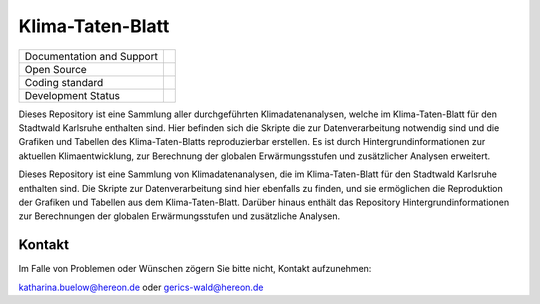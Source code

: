 =================
Klima-Taten-Blatt
=================


+----------------------------+-----------------------------------------------------+
| Documentation and Support  | |docs|                                              |
+----------------------------+-----------------------------------------------------+
| Open Source                | |license|                                           |
+----------------------------+-----------------------------------------------------+
| Coding standard            | |precommit|                                         |
+----------------------------+-----------------------------------------------------+
| Development Status         | |status| |pipeline|                                 |
+----------------------------+-----------------------------------------------------+



.. image:: ../Titel.png

Dieses Repository ist eine Sammlung aller durchgeführten Klimadatenanalysen, welche im Klima-Taten-Blatt für den Stadtwald Karlsruhe enthalten sind.	   
Hier befinden sich die Skripte die zur Datenverarbeitung notwendig sind und die Grafiken und Tabellen des Klima-Taten-Blatts reproduzierbar erstellen. Es ist durch Hintergrundinformationen zur aktuellen Klimaentwicklung, zur Berechnung der globalen Erwärmungsstufen und zusätzlicher Analysen erweitert.

Dieses Repository ist eine Sammlung von Klimadatenanalysen, die im Klima-Taten-Blatt für den Stadtwald Karlsruhe enthalten sind. Die Skripte zur Datenverarbeitung sind hier ebenfalls zu finden, und sie ermöglichen die Reproduktion der Grafiken und Tabellen aus dem Klima-Taten-Blatt. Darüber hinaus enthält das Repository Hintergrundinformationen zur Berechnungen der globalen Erwärmungsstufen und zusätzliche Analysen.


Kontakt
-------

Im Falle von Problemen oder Wünschen zögern Sie bitte nicht, Kontakt aufzunehmen:

katharina.buelow@hereon.de
oder
gerics-wald@hereon.de

.. |license| image:: https://codebase.helmholtz.cloud/katharina.buelow/flyer_forestry/-/jobs/artifacts/main/raw/public/license.svg?job=pages
    :target: https://codebase.helmholtz.cloud/katharina.buelow/flyer_forestry/-/blob/main/LICENSE

.. |docs| image:: https://codebase.helmholtz.cloud/katharina.buelow/flyer_forestry/-/jobs/artifacts/main/raw/public/docs.svg?job=pages
    :target: https://flyer-forestry-katharina-buelow-95da8bb5ff34dff3f3262d890d5d8b7.pages.hzdr.de/html/

.. |pipeline| image:: https://codebase.helmholtz.cloud/katharina.buelow/flyer_forestry/badges/main/pipeline.svg?job=pages
    :target: https://codebase.helmholtz.cloud/katharina.buelow/flyer_forestry/-/jobs

.. |status| image:: https://www.repostatus.org/badges/latest/active.svg
        :target: https://www.repostatus.org/#active

.. |precommit| image:: https://codebase.helmholtz.cloud/katharina.buelow/flyer_forestry/-/jobs/artifacts/main/raw/public/precommit.svg?job=pages
    :target: https://codebase.helmholtz.cloud/katharina.buelow/flyer_forestry/-/jobs
